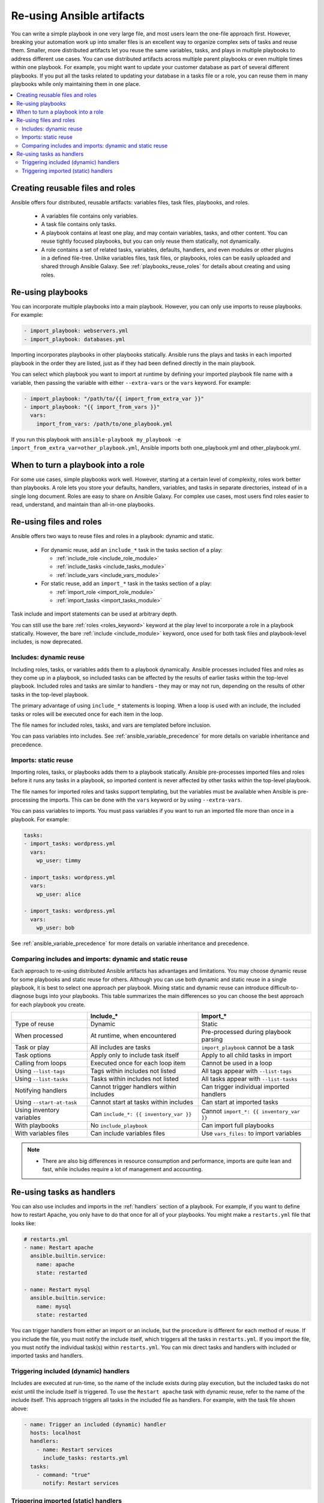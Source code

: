 .. _playbooks_reuse:

**************************
Re-using Ansible artifacts
**************************

You can write a simple playbook in one very large file, and most users learn the one-file approach first. However, breaking your automation work up into smaller files is an excellent way to organize complex sets of tasks and reuse them. Smaller, more distributed artifacts let you reuse the same variables, tasks, and plays in multiple playbooks to address different use cases. You can use distributed artifacts across multiple parent playbooks or even multiple times within one playbook. For example, you might want to update your customer database as part of several different playbooks. If you put all the tasks related to updating your database in a tasks file or a role, you can reuse them in many playbooks while only maintaining them in one place.

.. contents::
   :local:

Creating reusable files and roles
==================================

Ansible offers four distributed, reusable artifacts: variables files, task files, playbooks, and roles.

  - A variables file contains only variables.
  - A task file contains only tasks.
  - A playbook contains at least one play, and may contain variables, tasks, and other content. You can reuse tightly focused playbooks, but you can only reuse them statically, not dynamically.
  - A role contains a set of related tasks, variables, defaults, handlers, and even modules or other plugins in a defined file-tree. Unlike variables files, task files, or playbooks, roles can be easily uploaded and shared through Ansible Galaxy. See :ref:`playbooks_reuse_roles` for details about creating and using roles.

.. versionadded:: 2.4

Re-using playbooks
==================

You can incorporate multiple playbooks into a main playbook. However, you can only use imports to reuse playbooks. For example:

.. code-block:: yaml

    - import_playbook: webservers.yml
    - import_playbook: databases.yml

Importing incorporates playbooks in other playbooks statically. Ansible runs the plays and tasks in each imported playbook in the order they are listed, just as if they had been defined directly in the main playbook.

You can select which playbook you want to import at runtime by defining your imported playbook file name with a variable, then passing the variable with either ``--extra-vars`` or the ``vars`` keyword. For example:

.. code-block:: yaml

   - import_playbook: "/path/to/{{ import_from_extra_var }}"
   - import_playbook: "{{ import_from_vars }}"
     vars:
       import_from_vars: /path/to/one_playbook.yml

If you run this playbook with ``ansible-playbook my_playbook -e import_from_extra_var=other_playbook.yml``, Ansible imports both one_playbook.yml and other_playbook.yml.

When to turn a playbook into a role
===================================

For some use cases, simple playbooks work well. However, starting at a certain level of complexity, roles work better than playbooks. A role lets you store your defaults, handlers, variables, and tasks in separate directories, instead of in a single long document. Roles are easy to share on Ansible Galaxy. For complex use cases, most users find roles easier to read, understand, and maintain than all-in-one playbooks.

Re-using files and roles
========================

Ansible offers two ways to reuse files and roles in a playbook: dynamic and static.

  - For dynamic reuse, add an ``include_*`` task in the tasks section of a play:

    - :ref:`include_role <include_role_module>`
    - :ref:`include_tasks <include_tasks_module>`
    - :ref:`include_vars <include_vars_module>`

  - For static reuse, add an ``import_*`` task in the tasks section of a play:

    - :ref:`import_role <import_role_module>`
    - :ref:`import_tasks <import_tasks_module>`

Task include and import statements can be used at arbitrary depth.

You can still use the bare :ref:`roles <roles_keyword>` keyword at the play level to incorporate a role in a playbook statically. However, the bare :ref:`include <include_module>` keyword, once used for both task files and playbook-level includes, is now deprecated.

Includes: dynamic reuse
-----------------------

Including roles, tasks, or variables adds them to a playbook dynamically. Ansible processes included files and roles as they come up in a playbook, so included tasks can be affected by the results of earlier tasks within the top-level playbook. Included roles and tasks are similar to handlers - they may or may not run, depending on the results of other tasks in the top-level playbook.

The primary advantage of using ``include_*`` statements is looping. When a loop is used with an include, the included tasks or roles will be executed once for each item in the loop.

The file names for included roles, tasks, and vars are templated before inclusion.

You can pass variables into includes. See :ref:`ansible_variable_precedence` for more details on variable inheritance and precedence.

Imports: static reuse
---------------------

Importing roles, tasks, or playbooks adds them to a playbook statically. Ansible pre-processes imported files and roles before it runs any tasks in a playbook, so imported content is never affected by other tasks within the top-level playbook.

The file names for imported roles and tasks support templating, but the variables must be available when Ansible is pre-processing the imports. This can be done with the ``vars`` keyword or by using ``--extra-vars``.

You can pass variables to imports. You must pass variables if you want to run an imported file more than once in a playbook. For example:

.. code-block:: yaml

    tasks:
    - import_tasks: wordpress.yml
      vars:
        wp_user: timmy

    - import_tasks: wordpress.yml
      vars:
        wp_user: alice

    - import_tasks: wordpress.yml
      vars:
        wp_user: bob

See :ref:`ansible_variable_precedence` for more details on variable inheritance and precedence.

.. _dynamic_vs_static:

Comparing includes and imports: dynamic and static reuse
--------------------------------------------------------

Each approach to re-using distributed Ansible artifacts has advantages and limitations. You may choose dynamic reuse for some playbooks and static reuse for others. Although you can use both dynamic and static reuse in a single playbook, it is best to select one approach per playbook. Mixing static and dynamic reuse can introduce difficult-to-diagnose bugs into your playbooks. This table summarizes the main differences so you can choose the best approach for each playbook you create.

.. table::
   :class: documentation-table

   ========================= ======================================== ========================================
   ..                        Include_*                                Import_*
   ========================= ======================================== ========================================
   Type of reuse             Dynamic                                  Static

   When processed            At runtime, when encountered             Pre-processed during playbook parsing

   Task or play              All includes are tasks                   ``import_playbook`` cannot be a task

   Task options              Apply only to include task itself        Apply to all child tasks in import

   Calling from loops        Executed once for each loop item         Cannot be used in a loop

   Using ``--list-tags``     Tags within includes not listed          All tags appear with ``--list-tags``

   Using ``--list-tasks``    Tasks within includes not listed         All tasks appear with ``--list-tasks``

   Notifying handlers        Cannot trigger handlers within includes  Can trigger individual imported handlers

   Using ``--start-at-task`` Cannot start at tasks within includes    Can start at imported tasks

   Using inventory variables Can ``include_*: {{ inventory_var }}``   Cannot ``import_*: {{ inventory_var }}``

   With playbooks            No ``include_playbook``                  Can import full playbooks

   With variables files      Can include variables files              Use ``vars_files:`` to import variables

   ========================= ======================================== ========================================


.. note::
    * There are also big differences in resource consumption and performance, imports are quite lean and fast, while includes require a lot of management
      and accounting.

Re-using tasks as handlers
==========================

You can also use includes and imports in the :ref:`handlers` section of a playbook. For example, if you want to define how to restart Apache, you only have to do that once for all of your playbooks. You might make a ``restarts.yml`` file that looks like:

.. code-block:: yaml

   # restarts.yml
   - name: Restart apache
     ansible.builtin.service:
       name: apache
       state: restarted

   - name: Restart mysql
     ansible.builtin.service:
       name: mysql
       state: restarted

You can trigger handlers from either an import or an include, but the procedure is different for each method of reuse. If you include the file, you must notify the include itself, which triggers all the tasks in ``restarts.yml``. If you import the file, you must notify the individual task(s) within ``restarts.yml``. You can mix direct tasks and handlers with included or imported tasks and handlers.

Triggering included (dynamic) handlers
--------------------------------------

Includes are executed at run-time, so the name of the include exists during play execution, but the included tasks do not exist until the include itself is triggered. To use the ``Restart apache`` task with dynamic reuse, refer to the name of the include itself. This approach triggers all tasks in the included file as handlers. For example, with the task file shown above:

.. code-block:: yaml

   - name: Trigger an included (dynamic) handler
     hosts: localhost
     handlers:
       - name: Restart services
         include_tasks: restarts.yml
     tasks:
       - command: "true"
         notify: Restart services

Triggering imported (static) handlers
-------------------------------------

Imports are processed before the play begins, so the name of the import no longer exists during play execution, but the names of the individual imported tasks do exist. To use the ``Restart apache`` task with static reuse, refer to the name of each task or tasks within the imported file. For example, with the task file shown above:

.. code-block:: yaml

   - name: Trigger an imported (static) handler
     hosts: localhost
     handlers:
       - name: Restart services
         import_tasks: restarts.yml
     tasks:
       - command: "true"
         notify: Restart apache
       - command: "true"
         notify: Restart mysql

.. seealso::

   :ref:`utilities_modules`
       Documentation of the ``include*`` and ``import*`` modules discussed here.
   :ref:`working_with_playbooks`
       Review the basic Playbook language features
   :ref:`playbooks_variables`
       All about variables in playbooks
   :ref:`playbooks_conditionals`
       Conditionals in playbooks
   :ref:`playbooks_loops`
       Loops in playbooks
   :ref:`tips_and_tricks`
       Tips and tricks for playbooks
   :ref:`ansible_galaxy`
       How to share roles on galaxy, role management
   `Mailing List <https://groups.google.com/group/ansible-project>`_
       Questions? Help? Ideas?  Stop by the list on Google Groups
